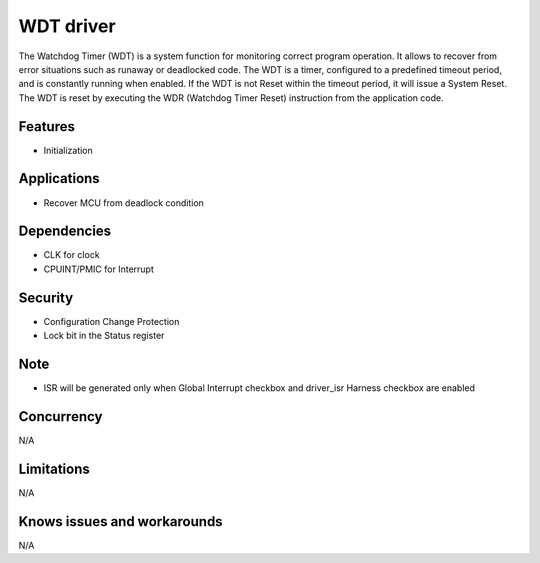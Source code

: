 ======================
WDT driver
======================
The Watchdog Timer (WDT) is a system function for monitoring correct program operation. It allows to
recover from error situations such as runaway or deadlocked code.  The WDT is a timer, configured to a
predefined timeout period, and is constantly running when enabled. If the WDT is not Reset within the
timeout period, it will issue a System Reset. The WDT is reset by executing the WDR (Watchdog Timer
Reset) instruction from the application code.

Features
--------
* Initialization

Applications
------------
* Recover MCU from deadlock condition 

Dependencies
------------
* CLK for clock
* CPUINT/PMIC for Interrupt

Security
--------
* Configuration Change Protection
* Lock bit in the Status register

Note
----
* ISR will be generated only when Global Interrupt checkbox and driver_isr Harness checkbox are enabled

Concurrency
-----------
N/A

Limitations
-----------
N/A

Knows issues and workarounds
----------------------------
N/A